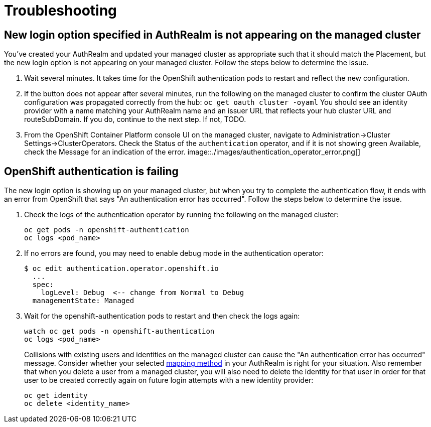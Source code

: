 [#troubleshooting]
= Troubleshooting

[#login-button-missing]
== New login option specified in AuthRealm is not appearing on the managed cluster

You've created your AuthRealm and updated your managed cluster as appropriate such that it should match the Placement, but the new login option is not appearing on your managed cluster. Follow the steps below to determine the issue.

. Wait several minutes. It takes time for the OpenShift authentication pods to restart and reflect the new configuration.
. If the button does not appear after several minutes, run the following on the managed cluster to confirm the cluster OAuth configuration was propagated correctly from the hub: `oc get oauth cluster -oyaml` You should see an identity provider with a name matching your AuthRealm name and an issuer URL that reflects your hub cluster URL and routeSubDomain. If you do, continue to the next step. If not, TODO.
. From the OpenShift Container Platform console UI on the managed cluster, navigate to Administration->Cluster Settings->ClusterOperators. Check the Status of the `authentication` operator, and if it is not showing green Available, check the Message for an indication of the error.
image::./images/authentication_operator_error.png[]

[#openshift-auth-error]
== OpenShift authentication is failing

The new login option is showing up on your managed cluster, but when you try to complete the authentication flow, it ends with an error from OpenShift that says "An authentication error has occurred". Follow the steps below to determine the issue.

. Check the logs of the authentication operator by running the following on the managed cluster:
+
[source,terminal]
----
oc get pods -n openshift-authentication
oc logs <pod_name>
----
+
. If no errors are found, you may need to enable debug mode in the authentication operator:
+
[source,terminal]
----
$ oc edit authentication.operator.openshift.io
  ...
  spec:
    logLevel: Debug  <-- change from Normal to Debug
  managementState: Managed
----
+
. Wait for the openshift-authentication pods to restart and then check the logs again:
+
[source,terminal]
----
watch oc get pods -n openshift-authentication
oc logs <pod_name>
----
+

Collisions with existing users and identities on the managed cluster can cause the "An authentication error has occurred" message. Consider whether your selected https://docs.openshift.com/container-platform/4.8/authentication/understanding-identity-provider.html#identity-provider-parameters_understanding-identity-provider[mapping method] in your AuthRealm is right for your situation. Also remember that when you delete a user from a managed cluster, you will also need to delete the identity for that user in order for that user to be created correctly again on future login attempts with a new identity provider:
+
[source,terminal]
----
oc get identity
oc delete <identity_name>
----
+

